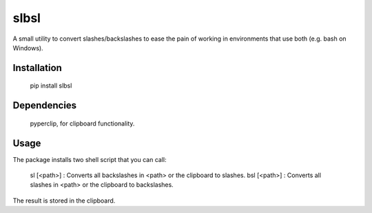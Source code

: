 slbsl
=====

A small utility to convert slashes/backslashes to ease the pain of working
in environments that use both (e.g. bash on Windows).

Installation
------------

    pip install slbsl


Dependencies
------------

    pyperclip, for clipboard functionality.


Usage
-----

The package installs two shell script that you can call:

    sl [<path>] : Converts all backslashes in <path> or the clipboard to slashes.
    bsl [<path>] : Converts all slashes in <path> or the clipboard to backslashes.

The result is stored in the clipboard.